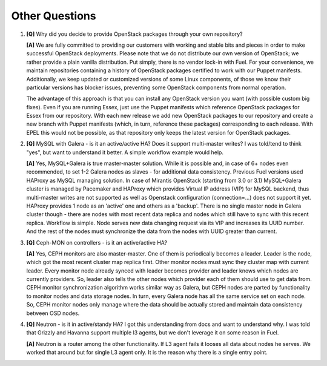 .. raw:: pdf

   PageBreak

Other Questions
===============

.. TODO(mihgen): Provide more clear and reflecting reality answer

1. **[Q]** Why did you decide to provide OpenStack packages through your own 
   repository?

   **[A]** We are fully committed to providing our customers with working and 
   stable bits and pieces in order to make successful OpenStack deployments. 
   Please note that we do not distribute our own version of OpenStack; we rather 
   provide a plain vanilla distribution. Put simply, there is no vendor lock-in
   with Fuel. For your convenience, we maintain repositories containing a
   history of OpenStack packages certified to work with our Puppet manifests.
   Additionally, we keep updated or customized versions of some Linux 
   components, of those we know their particular versions has blocker issues, 
   preventing some OpenStack components from normal operation.

   The advantage of this approach is that you can install any OpenStack version 
   you want (with possible custom big fixes). Even if you are running Essex, 
   just use the Puppet manifests which reference OpenStack packages for Essex 
   from our repository. With each new release we add new OpenStack packages to 
   our repository and create a new branch with Puppet manifests (which, in 
   turn, reference these packages) corresponding to each release. With EPEL 
   this would not be possible, as that repository only keeps the latest version
   for OpenStack packages.

2. **[Q]** MySQL with Galera - is it an active/active HA? Does it support
   multi-master writes? I was told/tend to think "yes", but want to understand
   it better. A simple workflow example would help.

   **[A]** Yes, MySQL+Galera is true master-master solution. While it is possible
   and, in case of 6+ nodes even recommended, to set 1-2 Galera nodes as
   slaves - for additional data consistency.
   Previous Fuel versions used HAProxy as MySQL managing solution.
   In case of Mirantis OpenStack (starting from 3.0 or 3.1) MySQL+Galera
   cluster is managed by Pacemaker and HAProxy which provides Virtual IP address
   (VIP) for MySQL backend, thus multi-master writes are not supported as well
   as Openstack configuration (connection=...) does not support it yet. HAProxy
   provides 1 node as an 'active' one and others as a 'backup'.
   There is no single master node in Galera cluster though - there are nodes
   with most recent data replica and nodes which still have to sync with this
   recent replica.
   Workflow is simple. Node serves new data changing request via its VIP and
   increases its UUID number. And the rest of the nodes must synchronize the data
   from the nodes with UUID greater than current.

3. **[Q]** Ceph-MON on controllers - is it an active/active HA?

   **[A]** Yes, CEPH monitors are also master-master.  One of them is
   periodically becomes a leader. Leader is the node, which got the most
   recent cluster map replica first. Other monitor nodes must sync they
   cluster map with current leader. Every monitor node already synced with
   leader becomes provider and leader knows which nodes are currently
   providers. So, leader also tells the other nodes which provider each of
   them should use to get data from.
   CEPH monitor synchronization algorithm works similar way as Galera, but
   CEPH nodes are parted by functionality to monitor nodes and data storage
   nodes. In turn, every Galera node has all the same service set on each node.
   So, CEPH monitor nodes only manage where the data should be actually
   stored and maintain data consistency between OSD nodes.

4. **[Q]** Neutron - is it in active/standy HA? I got this understanding from docs
   and want to understand why. I was told that Grizzly and Havanna support multiple
   l3 agents, but we don't leverage it on some reason in Fuel.

   **[A]** Neutron is a router among the other functionality. If L3 agent fails it
   looses all data about nodes he serves. We worked that around but for single L3
   agent only. It is the reason why there is a single entry point.
